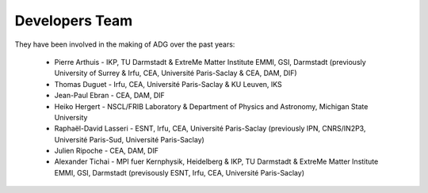 Developers Team
================

They have been involved in the making of ADG over the past years:

  - Pierre Arthuis - IKP, TU Darmstadt & ExtreMe Matter Institute EMMI, GSI, Darmstadt (previously University of Surrey & Irfu, CEA, Université Paris-Saclay & CEA, DAM, DIF)
  - Thomas Duguet - Irfu, CEA, Université Paris-Saclay & KU Leuven, IKS
  - Jean-Paul Ebran - CEA, DAM, DIF
  - Heiko Hergert - NSCL/FRIB Laboratory & Department of Physics and Astronomy, Michigan State University
  - Raphaël-David Lasseri - ESNT, Irfu, CEA, Université Paris-Saclay (previously IPN, CNRS/IN2P3, Université Paris-Sud, Université Paris-Saclay)
  - Julien Ripoche - CEA, DAM, DIF
  - Alexander Tichai - MPI fuer Kernphysik, Heidelberg & IKP, TU Darmstadt & ExtreMe Matter Institute EMMI, GSI, Darmstadt (previsously ESNT, Irfu, CEA, Université Paris-Saclay)
